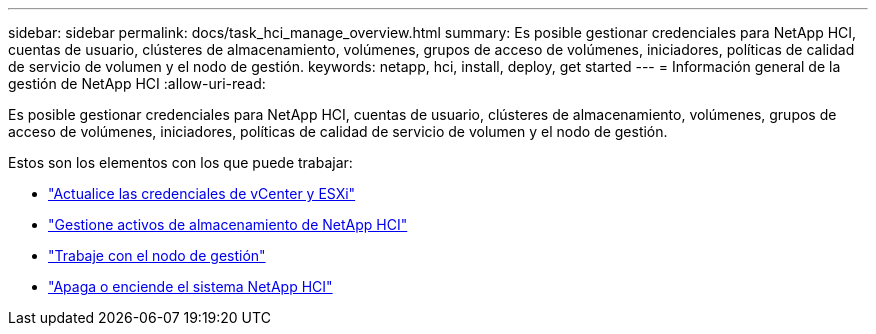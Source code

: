---
sidebar: sidebar 
permalink: docs/task_hci_manage_overview.html 
summary: Es posible gestionar credenciales para NetApp HCI, cuentas de usuario, clústeres de almacenamiento, volúmenes, grupos de acceso de volúmenes, iniciadores, políticas de calidad de servicio de volumen y el nodo de gestión. 
keywords: netapp, hci, install, deploy, get started 
---
= Información general de la gestión de NetApp HCI
:allow-uri-read: 


[role="lead"]
Es posible gestionar credenciales para NetApp HCI, cuentas de usuario, clústeres de almacenamiento, volúmenes, grupos de acceso de volúmenes, iniciadores, políticas de calidad de servicio de volumen y el nodo de gestión.

Estos son los elementos con los que puede trabajar:

* link:task_hci_credentials_vcenter_esxi.html["Actualice las credenciales de vCenter y ESXi"]
* link:task_hcc_manage_storage_overview.html["Gestione activos de almacenamiento de NetApp HCI"]
* link:task_mnode_work_overview.html["Trabaje con el nodo de gestión"]
* link:concept_nde_hci_power_off_on.html["Apaga o enciende el sistema NetApp HCI"]

